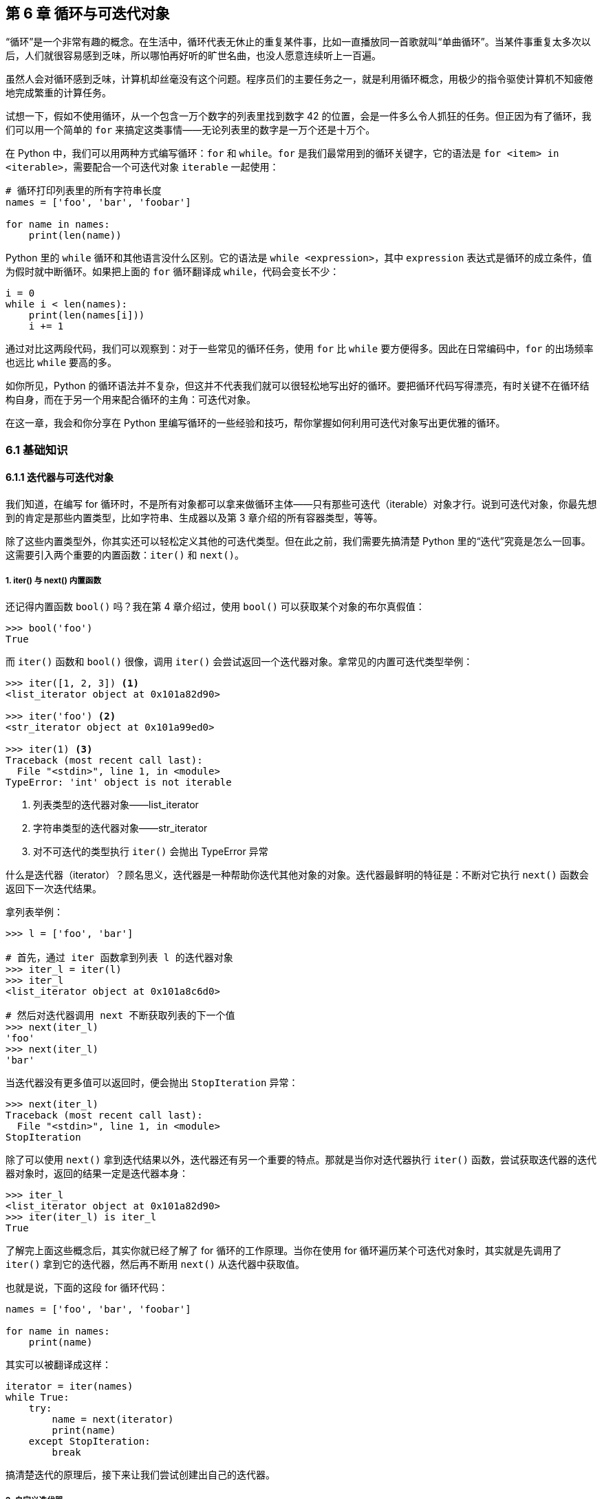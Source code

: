 :description: 第 6 章 循环与可迭代对象

[[ch06_loop]]

== 第 6 章 循环与可迭代对象

“循环”是一个非常有趣的概念。在生活中，循环代表无休止的重复某件事，比如一直播放同一首歌就叫“单曲循环”。当某件事重复太多次以后，人们就很容易感到乏味，所以哪怕再好听的旷世名曲，也没人愿意连续听上一百遍。

虽然人会对循环感到乏味，计算机却丝毫没有这个问题。程序员们的主要任务之一，就是利用循环概念，用极少的指令驱使计算机不知疲倦地完成繁重的计算任务。

试想一下，假如不使用循环，从一个包含一万个数字的列表里找到数字 42 的位置，会是一件多么令人抓狂的任务。但正因为有了循环，我们可以用一个简单的 `for` 来搞定这类事情——无论列表里的数字是一万个还是十万个。

在 Python 中，我们可以用两种方式编写循环：`for` 和 `while`。`for` 是我们最常用到的循环关键字，它的语法是 `for <item> in <iterable>`，需要配合一个可迭代对象 `iterable` 一起使用：

[source,python]
----
# 循环打印列表里的所有字符串长度
names = ['foo', 'bar', 'foobar']

for name in names:
    print(len(name))
----

Python 里的 `while` 循环和其他语言没什么区别。它的语法是 `while <expression>`，其中 `expression` 表达式是循环的成立条件，值为假时就中断循环。如果把上面的 `for` 循环翻译成 `while`，代码会变长不少：

[source,python]
----
i = 0
while i < len(names):
    print(len(names[i]))
    i += 1
----

通过对比这两段代码，我们可以观察到：对于一些常见的循环任务，使用 `for` 比 `while` 要方便得多。因此在日常编码中，`for` 的出场频率也远比 `while` 要高的多。

如你所见，Python 的循环语法并不复杂，但这并不代表我们就可以很轻松地写出好的循环。要把循环代码写得漂亮，有时关键不在循环结构自身，而在于另一个用来配合循环的主角：可迭代对象。

在这一章，我会和你分享在 Python 里编写循环的一些经验和技巧，帮你掌握如何利用可迭代对象写出更优雅的循环。

<<<

=== 6.1 基础知识

==== 6.1.1 迭代器与可迭代对象

我们知道，在编写 for 循环时，不是所有对象都可以拿来做循环主体——只有那些可迭代（iterable）对象才行。说到可迭代对象，你最先想到的肯定是那些内置类型，比如字符串、生成器以及第 3 章介绍的所有容器类型，等等。

除了这些内置类型外，你其实还可以轻松定义其他的可迭代类型。但在此之前，我们需要先搞清楚 Python 里的“迭代”究竟是怎么一回事。这需要引入两个重要的内置函数：`iter()` 和 `next()`。

===== 1. iter() 与 next() 内置函数

还记得内置函数 `bool()` 吗？我在第 4 章介绍过，使用 `bool()` 可以获取某个对象的布尔真假值：

[source,python]
----
>>> bool('foo')
True
----

而 `iter()` 函数和 `bool()` 很像，调用 `iter()` 会尝试返回一个迭代器对象。拿常见的内置可迭代类型举例：

[source,python]
----
>>> iter([1, 2, 3]) <.>
<list_iterator object at 0x101a82d90>

>>> iter('foo') <.>
<str_iterator object at 0x101a99ed0>

>>> iter(1) <.>
Traceback (most recent call last):
  File "<stdin>", line 1, in <module>
TypeError: 'int' object is not iterable
----

<.> 列表类型的迭代器对象——list_iterator
<.> 字符串类型的迭代器对象——str_iterator
<.> 对不可迭代的类型执行 `iter()` 会抛出 TypeError 异常

什么是迭代器（iterator）？顾名思义，迭代器是一种帮助你迭代其他对象的对象。迭代器最鲜明的特征是：不断对它执行 `next()` 函数会返回下一次迭代结果。

拿列表举例：

[source,python]
----
>>> l = ['foo', 'bar']

# 首先，通过 iter 函数拿到列表 l 的迭代器对象
>>> iter_l = iter(l)
>>> iter_l
<list_iterator object at 0x101a8c6d0>

# 然后对迭代器调用 next 不断获取列表的下一个值
>>> next(iter_l)
'foo'
>>> next(iter_l)
'bar'
----

当迭代器没有更多值可以返回时，便会抛出 `StopIteration` 异常：

[source,python]
----
>>> next(iter_l)
Traceback (most recent call last):
  File "<stdin>", line 1, in <module>
StopIteration
----

除了可以使用 `next()` 拿到迭代结果以外，迭代器还有另一个重要的特点。那就是当你对迭代器执行 `iter()` 函数，尝试获取迭代器的迭代器对象时，返回的结果一定是迭代器本身：

[source,python]
----
>>> iter_l
<list_iterator object at 0x101a82d90>
>>> iter(iter_l) is iter_l
True
----

了解完上面这些概念后，其实你就已经了解了 for 循环的工作原理。当你在使用 for 循环遍历某个可迭代对象时，其实就是先调用了 `iter()` 拿到它的迭代器，然后再不断用 `next()` 从迭代器中获取值。

也就是说，下面的这段 for 循环代码：

[source,python]
----
names = ['foo', 'bar', 'foobar']

for name in names:
    print(name)
----

其实可以被翻译成这样：

[source,python]
----
iterator = iter(names)
while True:
    try:
        name = next(iterator)
        print(name)
    except StopIteration:
        break
----

搞清楚迭代的原理后，接下来让我们尝试创建出自己的迭代器。

===== 2. 自定义迭代器

要自定义一个迭代器类型，关键在于实现下面这两个魔法方法：

- `$$__$$iter$$__$$`：调用 `iter()` 时触发，迭代器（iterator）对象总是返回自身
- `$$__$$next$$__$$`：调用 `next()` 时触发，通过 `return` 来返回结果，没有更多内容就抛出 `StopIteration` 异常，**会在被迭代过程中多次触发**

举一个具体的例子，假如我想要编写一个和 `range()` 类似的迭代器对象 `Range7`，它可以返回一段范围内所有可被 7 整除或包含数字 7 的整数。

下面是 `Range7` 类的代码：

[source,python]
----
class Range7:
    """生成一段范围内的可被 7 整除或包含 7 的整数

    :param start: 开始数字
    :param end: 结束数字
    """

    def __init__(self, start, end):
        self.start = start
        self.end = end
        # 使用 current 保存当前所处的位置
        self.current = start

    def __iter__(self):
        return self

    def __next__(self):
        while True:
            # 当已经到达边界时，抛出异常终止迭代
            if self.current >= self.end:
                raise StopIteration

            if self.num_is_valid(self.current):
                ret = self.current
                self.current += 1
                return ret
            self.current += 1

    def num_is_valid(self, num):
        """判断数字是否满足要求"""
        if num == 0:
            return False
        return num % 7 == 0 or '7' in str(num)
----

我们可以通过 `for` 循环来验证这个迭代器的执行效果：

[source,python]
----
>>> r = Range7(0, 20)
>>> for num in r:
...     print(num)
... 
7
14
17
----

遍历 `Range7` 对象时，它确实会不断返回符合要求的数字。

不过，虽然上面的代码满足了需求，但在进一步使用时，我们会发现现在的 `Range7` 对象有一个问题，那就是每个新 `Range7` 对象只能被完整遍历一次，假如做二次遍历就会拿不到任何结果：

[source,python]
----
>>> r = Range7(0, 20)
>>> tuple(r)
(7, 14, 17)
>>> tuple(r) <.>
()
----

<.> 第二次用 `tuple()` 转换成元组，只能得到一个空元组

这个问题并非 `Range7` 所独有，它其实是所有迭代器的“通病”。

如果你回过头，仔细读一遍 `Range7` 的代码，肯定可以发现它在二次遍历时不返回结果的原因。

在之前的代码里，每个 `Range7` 对象都只有唯一的一个 `current` 属性，当程序第一次遍历完迭代器后，`current` 就会不断增长为边界值 `self.end`。之后，除非手动重置 `current` 的值，二次遍历自然就不会再拿到任何结果。

那到底要如何调整代码，才能让 `Range7` 对象可以被重复使用呢？这需要先从“迭代器（iterator）”和“可迭代对象（iterable）”的区别说起。

===== 3. 区分迭代器与可迭代对象

迭代器（iterator）与可迭代对象（iterable）这两个词虽然看上去很像，但它们表达的含义却大不相同。

迭代器是可迭代对象的一种。它最常出现的场景是在迭代其他对象时，作为一种介质或工具对象存在——就像调用 `iter([])` 时返回的 `list_iterator`。每个迭代器都对应着**一次**完整的迭代过程，因此它必须在自身保存与当前迭代相关的状态——迭代位置（就像 `Range7` 里面的 `current` 属性）。

一个合法的迭代器，必须要同时实现 `$$__$$iter$$__$$` 和 `$$__$$next$$__$$` 两个魔法方法。

相比之下，可迭代对象的定义则宽泛许多。判断一个对象 `obj` 是否可迭代的唯一标准，就是调用 `iter(obj)`，然后看结果是不是一个迭代器（iterator）footnote:[事实上，这个检查过程也不用你手动做。`iter()` 函数本身就会自动校验结果是不是一个合法迭代器，假如不合法，调用时就会抛出 `TypeError: iter() returned non-iterator` 异常]。因此，可迭代对象只需要实现 `$$__$$iter$$__$$` 方法，不一定得实现 `$$__$$next$$__$$` 方法。

所以，如果想让 `Range7` 对象在每次被迭代时都返回完整结果，我们必须把现在的代码拆成两部分：可迭代类型 `Range7` 和迭代器类型 `Range7Iterator`。

[source,python]
----
class Range7:
    """生成一段范围内的可被 7 整除，或包含 7 的数字"""

    def __init__(self, start, end):
        self.start = start
        self.end = end

    def __iter__(self):
        # 返回一个新的迭代器对象
        return Range7Iterator(self)


class Range7Iterator:
    def __init__(self, range_obj):
        self.range_obj = range_obj
        self.current = range_obj.start

    def __iter__(self):
        return self

    def __next__(self):
        while True:
            if self.current >= self.range_obj.end:
                raise StopIteration

            if self.num_is_valid(self.current):
                ret = self.current
                self.current += 1
                return ret
            self.current += 1

    def num_is_valid(self, num):
        if num == 0:
            return False
        return num % 7 == 0 or '7' in str(num)
----

在新代码中，每次遍历 `Range7` 对象时，都会创建出一个全新的迭代器对象 `Range7Iterator`，之前的问题因此可以得到圆满解决：

[source,python]
----
>>> r = Range7(0, 20)

>>> tuple(r)
(7, 14, 17)

>>> tuple(r) <.>
(7, 14, 17)
----

<.> Range7 类型现在可以被重复迭代了

最后，再总结一下迭代器与可迭代对象的区别：

- 可迭代对象不一定是迭代器，但迭代器一定是可迭代对象
- 对可迭代对象使用 `iter()` 会返回迭代器，迭代器则会返回它自身
- 每个迭代器的被迭代过程是一次性的，可迭代对象则不一定
- 可迭代对象只需要实现 `$$__$$iter$$__$$` 方法，而迭代器要额外实现 `$$__$$next$$__$$` 方法

.可迭代对象与 $$__$$getitem$$__$$
****
除了 `$$__$$iter$$__$$` 和 `$$__$$next$$__$$` 方法外，还有一个魔法方法也和可迭代对象密切相关：`$$__$$getitem$$__$$`。

如果一个类型没有定义 `$$__$$iter$$__$$`，但是定义了 `$$__$$getitem$$__$$` 方法，那么 Python 也会认为它是可迭代的。在遍历它时，解释器会不断使用数字索引值（0, 1, 2, ...）来调用  `$$__$$getitem$$__$$` 方法获得返回值，一直到抛出 `IndexError` 为止。

但 `$$__$$getitem$$__$$` 可遍历的这个特点不属于目前主流的迭代器协议，更多是对旧版本的一种兼容行为，所以在本章不做过多阐述。
****

===== 4. 生成器是迭代器

在第 3 章时，我简单介绍过生成器对象。我们知道，生成器是一种懒惰的可迭代对象，使用它来替代传统列表可以节约内存，提升执行效率。

但除此之外，生成器还是一种简化的迭代器实现，使用它可以大大降低实现传统迭代器的编码成本。因此在平时，我们基本不怎么需要通过 `$$__$$iter$$__$$` 和 `$$__$$next$$__$$` 来实现迭代器，只要写上几个 `yield` 就行。

如果利用生成器，上面的 `Range7Iterator` 可以被改写成一个只有 5 行代码的函数：

[source,python]
----
def range_7_gen(start, end):
    """生成器版本的 Range7Iterator"""
    num = start
    while num < end:
        if num != 0 and (num % 7 == 0 or '7' in str(num)):
            yield num
        num += 1
----

我们可以用 `iter()` 和 `next()` 函数来验证“生成器就是迭代器”这个事实：

[source,python]
----
>>> nums = range_7_gen(0, 20)

# 使用 iter() 函数测试
>>> iter(nums)
<generator object range_7_gen at 0x10404b2e0>
>>> iter(nums) is nums
True

# 使用 next() 不断获取下一个值
>>> next(nums)
7
>>> next(nums)
14
----

生成器（generator）利用其简单的语法，大大降低了迭代器的使用门槛，是用来优化循环代码时最得力的帮手。

==== 6.1.2 修饰可迭代对象优化循环

对于一位学过其他编程语言的人来说，假如他需要在遍历一个列表的同时，获取当前索引位置。他很可能会写出这样的代码：

[source,python]
----
index = 0
for name in names:
    print(index, name)
    index += 1
----

上面的循环虽然没错，但并不是最佳做法。一个拥有两年 Python 开发经验的人会说，这段代码应该这么写：

[source,python]
----
for i, name in enumerate(names):
    print(i, name)
----

https://docs.python.org/3/library/functions.html#enumerate[`enumerate()`] 是 Python 里的一个内置函数，它接收一个可迭代对象作为参数，返回一个不断生成 (当前下标, 当前元素) 的新可迭代对象，这个场景使用它最适合不过。

虽然 `enumerate()` 函数自身很简单，但它其实代表了一种循环代码优化思路：通过修饰可迭代对象来优化循环。

===== 使用生成器函数修饰可迭代对象

什么是“修饰可迭代对象”？让我用一段简单的代码来说明：

[source,python]
----
def sum_even_only(numbers):
    """对 numbers 里面所有的偶数求和"""
    result = 0
    for num in numbers:
        if num % 2 == 0:
            result += num
    return result
----

在这段代码的循环体内，我写了一条 `if` 语句来剔除掉了所有奇数。但是，假如借鉴 `enumerate()` 函数的思路，我们其实可以把这个“奇数剔除逻辑”提炼成一个生成器函数，从而达到简化循环内部代码的目的。

下面就是我们需要的生成器函数 `even_only()`，它专门负责偶数过滤工作：

[source,python]
----
def even_only(numbers):
    for num in numbers:
        if num % 2 == 0:
            yield num
----

之后在 `sum_even_only_v2()` 里，只要先用 `even_only` 函数修饰 `numbers` 变量，循环内的“偶数过滤”逻辑就可以完全去掉，只需简单求和即可：

[source,python]
----
def sum_even_only_v2(numbers):
    """对 numbers 里面所有的偶数求和"""
    result = 0
    for num in even_only(numbers):
        result += num
    return result
----

总结一下，“修饰可迭代对象”是指用生成器（或普通的迭代器）在循环外部包装原本的循环主体，完成一些原本必须在循环内部执行的工作——比如过滤特定成员、提供额外结果等，以此来简化循环代码。

除了定义自己的修饰函数外，你还可以直接使用标准库模块 `itertools` 里的许多现成工具。

==== 6.1.3 使用 itertools 模块优化循环

itertools 是一个和迭代器有关的标准库模块，它里面包含许多用来处理可迭代对象的工具函数。在模块的官方文档里，你可以找到每个函数的详细介绍与说明。

在本小节，我也会对 itertools 里的部分函数做一些简单介绍，但侧重点会和官方文档稍有不同。我会通过一些常见的代码场景，来详细解释 itertools 是如何改善循环代码的。

===== 1. 使用 product 扁平化多层嵌套循环

虽然我们都知道：“扁平优于嵌套”，但有时针对某类需求，似乎一定得写一些多层嵌套循环才行。下面这个函数就是一例：

[source,python]
----
def find_twelve(num_list1, num_list2, num_list3):
    """从 3 个数字列表中，寻找是否存在和为 12 的 3 个数"""
    for num1 in num_list1:
        for num2 in num_list2:
            for num3 in num_list3:
                if num1 + num2 + num3 == 12:
                    return num1, num2, num3
----

对于这种嵌套遍历多个对象的多层循环代码，我们可以使用 `product()` 函数来优化它。`product` 接收多个可迭代对象作为参数，然后根据它们的笛卡尔积不断生成结果。

[source,python]
----
>>> from itertools import product
>>> list(product([1, 2], [3, 4]))
[(1, 3), (1, 4), (2, 3), (2, 4)]
----

用 `product` 优化函数里的嵌套循环：

[source,python]
----
from itertools import product


def find_twelve_v2(num_list1, num_list2, num_list3):
    for num1, num2, num3 in product(num_list1, num_list2, num_list3):
        if num1 + num2 + num3 == 12:
            return num1, num2, num3
----

相比之前，新函数只用了一层 for 循环就完成了任务，代码变得更精炼了。

===== 2. 使用 islice 实现循环内隔行处理

假如我有一份数据文件，里面包含某论坛的许多帖子标题，内容格式是这样的：

[source,plain]
----
python-guide: Python best practices guidebook, written for humans.
---
Python 2 Death Clock
---
Run any Python Script with an Alexa Voice Command
---
<... ...>
----

我现在需要解析这个文件，拿到文件里的所有标题。

可能是为了格式美观，这份文件里的每两个标题之间，都有一个 `"---"` 分隔符。而这个分隔符给我的解析工作带来了一点小麻烦——在遍历过程中，我必须跳过这些无意义的符号。

利用 `enumerate()` 内置函数，我可以直接在循环内加一段基于当前序号的 `if` 判断来做到这一点：

[source,python]
----
def parse_titles(filename):
    """从隔行数据文件中读取 reddit 主题名称
    """
    with open(filename, 'r') as fp:
        for i, line in enumerate(fp):
            # 跳过无意义的 '---' 分隔符
            if i % 2 == 0:
                yield line.strip()
----

但是，对于这类在循环内隔行处理的需求来说，如果使用 itertools 里的 https://docs.python.org/3.6/library/itertools.html#itertools.islice[islice()] 函数修饰被循环对象，整段循环代码可以变得更简单、更直接。

`islice(seq, start, end, step)` 函数和数组切片操作（list[start:stop:step]）接收的参数几乎完全一致。如果需要在循环内部实现隔行处理，只要设置第三个参数“step（递进步长）”的值为 2 即可：

[source,python]
----
from itertools import islice

def parse_titles_v2(filename):
    with open(filename, 'r') as fp:
        # 设置 step=2，跳过无意义的 '---' 分隔符
        for line in islice(fp, 0, None, 2):
            yield line.strip()
----

===== 3. 使用 takewhile 替代 break 语句

有时，我们需要在每次开始执行循环体代码时，决定是否需要提前结束循环。比如像下面这样：

[source,python]
----
for user in users:
    # 当第一个不合格的用户出现后，不再进行后面的处理
    if not is_qualified(user):
        break

    # 进行处理 ... ...
----

对于这类代码，我们可以使用 `takewhile()` 函数来简化它。

`takewhile(predicate, iterable)` 会在迭代第二个参数 `iterable` 的过程中，不断使用当前值作为参数调用 `predicate` 函数并对返回结果进行真值测试，如果为 `True`，则返回当前值并继续迭代，否则立即中断本次迭代。

使用 `takewhile` 后的代码会变成这样：

[source,python]
----
from itertools import takewhile

for user in takewhile(is_qualified, users):
    # 进行处理 ... ...
----

除了上面这三个函数以外，itertools 还有其他一些有意思的工具函数，它们都可以用来搭配循环使用，比如用 `chain()` 函数可以扁平化双层嵌套循环、用 `zip_longest()` 函数可以一次同时遍历多个对象，等等。

本书篇幅有限，此处不再一一介绍 `itertools` 余下的其他函数，如有兴趣可自行查阅官方文档。

==== 6.1.4 循环语句的 else 关键字

在 Python 语言的所有关键字里，`else` 也许是其中最奇特（或者说最“臭名昭著”也行）的一个。条件分支语句用 `else` 来表示“否则执行某件事”，异常捕获语句用 `else` 表示“没异常就做某件事”。而在 `for` 和 `while` 循环结构里，人们同样也可以使用 `else` 关键字。

举个例子，下面的 `process_tasks` 函数里有个批量处理任务的 `for` 循环：

[source,python]
----
def process_tasks(tasks):
    """批量处理任务，如遇到状态不为 Pending 的任务则中止本次处理。"""
    non_pending_found = False
    for task in tasks:
        if not task.is_pending():
            non_pending_found = True
            break
        process(task)

    if non_pending_found:
        notify_admin('Found non-pending task, processing aborted.')
    else:
        notify_admin('All tasks was processed.')
----

函数会在执行结束时给管理员发送通知。为了在不同情况（有或没有“pending”状态的任务）下发送不同通知，函数在循环开始前定义了一个标记变量 `non_pending_found`。

假如利用循环语句的 `else` 分支，这份代码可被缩减成这样：

[source,python]
----
def process_tasks(tasks):
    """批量处理任务，如遇到状态不为 Pending 的任务则中止本次处理。"""
    for task in tasks:
        if not task.is_pending():
            notify_admin('Found non-pending task, processing aborted.')
            break
        process(task)
    else:
        notify_admin('All tasks was processed.')
----

`for` 循环（和 `while` 循环）后的 `else` 关键字，代表如果循环正常结束（没有碰到任何 `break`），便执行该分支内的语句。因此，老式的“循环 + 标记变量”风格的代码，就可以利用该特性简写为“循环 + else 分支”。看上去挺好，对吧？

但不知你是否记得，在介绍异常语句的 `else` 分支时，我说过那里的 `else` 关键字很不直观、很难理解。而现在循环语句里的 `else` 与之相比，更是有过之而无不及。

假如一个 Python 初学者读到上面的第二段代码，基本不可能猜到代码里的 `else` 分支到底是什么意思。而这正是糟糕的关键字的“功劳”，如果 Python 当初使用 `nobreak` 或 `then` 来替代 `else`，相信这个语言特性会比现在好理解得多。

正因如此，一些 Python 学习资料会建议大家避免使用循环里的 `else` 分支。理由很简单：因为和 `for...else` 所带来的高昂理解成本相比，它所提供的那点方便根本微不足道。但与此同时，也有更多的资料把循环的 `else` 分支当成一种地道的 Python 写法，大力推荐他人使用。

所以，到底该用还是不该用 `for...else`？我在这其实很难给你一个权威建议。但我能告诉你的是，和 `try...else` 比起来，我使用 `for...else` 的次数要少得多。

举例来说，假如前面的 `process_tasks` 函数在真实项目中出现，我极有可能会用“拆分子函数”的技巧来重构它。通过把循环结构拆分为一个独立函数，我可以完全避免“使用标记变量还是 else 分支”的艰难抉择：

[source,python]
----
def process_tasks(tasks):
    """批量处理任务并将结果通知管理员。"""
    if _process_tasks(tasks):
        notify_admin('All tasks was processed.')
    else:
        notify_admin('Found non-pending task, processing aborted.')


def _process_tasks(tasks):
    """批量处理任务，如遇到状态不为 Pending 的任务则中止本次处理。

    :return: 是否完全处理所有任务
    :rtype: bool
    """
    for task in tasks:
        if not task.is_pending():
            return False
        process(task)
    return True
----

=== 6.2 案例故事

在工作中，文件对象是我们最常接触到的可迭代类型之一。用 `for` 循环遍历一个文件对象，便可逐行读取它的内容。但有时，这种方式在碰到大文件时，会出现一些奇怪的效率问题。在下面的故事中，小 R 就遇到了这个问题。

==== 数字统计任务

小 R 是一位刚接触 Python 语言的初学者，在学习了如何用 Python 读取文件后，他想要做一个小练习：计算在某个文件中，一共包含多少个数字字符（0-9）。

参考了文件操作的相关文档后，他很快写出了如下所示的代码。

.代码样例 6-1 标准的文件读取方式
[source,python]
----
def count_digits(fname):
    """计算文件里包含多少个数字字符"""
    count = 0
    with open(fname) as file:
        for line in file:
            for s in line:
                if s.isdigit():
                    count += 1
    return count
----

小 R 的笔记本电脑上有一个测试用的小文件 `small_file.txt`，里面包含了一行行的随机字符串：

[source,plain]
----
feiowe9322nasd9233rl
aoeijfiowejf8322kaf9a
----

把这个文件传入函数后，程序轻松计算出了数字的数量：

[source,python]
----
print(count_digits('small_file.txt'))
# 输出结果: 13
----

不过奇怪的是，虽然 `count_digits()` 函数可以很快完成对 `small_file.txt` 的统计，但当小 R 把它用在另一个 5 GB 大的文件 `big_file.txt` 上时，却发现程序整整花费了一分多钟才能给出结果，并且整个执行过程耗光了笔记本电脑的全部 4G 内存。

`big_file.txt` 的内容和 `small_file.txt` 没什么不同，也都是一些随机字符串而已。但在 `big_file.txt` 里，所有的文本都被放在了同一行：

.大文件 big_file.txt
[source,raw]
----
df2if283rkwefh... <剩余 5 GB 大小> ...
----

为什么同一份代码用到大文件上时，效率就会变低这么多呢？原因就藏在小 R 读取文件的方法里。

===== 1. 读取文件的标准做法

小 R 在代码里所使用的文件读取方式，可以称得上是 Python 里的“标准做法”：首先用 `with open(fine_name)` 上下文管理器语法获得一个文件对象，然后用 `for` 循环迭代它，**逐行**获取文件里的内容。

为什么这种文件读取方式会成为标准？这是因为它有两个好处：

[arabic]
. `with` 上下文管理器会自动关闭文件描述符
. 在迭代文件对象时，内容是一行一行返回的，不会占用太多内存

不过这套标准做法虽好，但也不是没有缺点。假如被读取的文件里，根本就没有任何换行符，那么上面列的第 2 个好处就不再成立。缺少了换行符以后，程序遍历文件对象时就不知道该何时中断，最终只能一次性生成一个巨大的字符串对象，白白消耗掉大量时间和内存。

这就是 `count_digits` 函数在处理 `big_file.txt` 时变得异常缓慢的原因。

要解决这个问题，我们需要把这种读取文件的“标准做法”暂时放到一边。

===== 2. 使用 while 循环加 read 方法分块读取

除了直接遍历文件对象来逐行读取文件内容外，我们还可以调用更底层的 `file.read()` 方法。

与直接用循环迭代文件对象不同，每次调用 `file.read(chunk_size)` 会马上读取从当前游标位置往后 `chunk_size` 大小的文件内容，不必等待任何换行符出现。

有了 `file.read()` 方法的帮助，小 R 的函数可以被改写成这样:

.代码样例 6-2 使用 `.read()` 读取文件
[source,python]
----
def count_digits_v2(fname):
    """计算文件里包含多少个数字字符，每次读取 8kb"""
    count = 0
    block_size = 1024 * 8
    with open(fname) as file:
        while True:
            chunk = file.read(block_size)
            # 当文件没有更多内容时，read 调用将会返回空字符串 ''
            if not chunk:
                break
            for s in chunk:
                if s.isdigit():
                    count += 1
    return count
----

在新函数中，我们使用了一个 `while` 循环来读取文件内容，每次最多读 8 KB，程序不再需要在内存中拼接庞大的字符串，内存占用会降低非常多。

不过，新代码虽然解决了大文件读取时的性能问题，循环内的逻辑却变得更零碎了。如果使用 `iter()` 函数，我们可以进一步简化代码。

===== 3. iter() 的另一个用法

在 6.1.1 节，我那时介绍 `iter()` 是一个用来获取迭代器的内建函数，但除此之外，它其实还有另一个鲜为人知的用法。

当我们使用 `iter(callable, sentinel)` 的方式调用 `iter` 函数时，会拿到一个特殊的迭代器对象。用循环遍历这个迭代器，会不断返回调用 `callable()` 的结果，假如结果等于 `setinel` ，迭代过程中止。

利用这个特点，我们可以把上面的 `while` 重新改为 `for`，让循环内部变得更简单：

.代码样例 6-3 巧用 `iter()` 读取文件
[source,python]
----
from functools import partial

def count_digits_v3(fname):
    count = 0
    block_size = 1024 * 8
    with open(fname) as fp:
        # 使用 functools.partial 构造一个新的无须参数的函数
        _read = partial(fp.read, block_size) <.>

        # 利用 iter() 构造一个不断调用 _read 的迭代器
        for chunk in iter(_read, ''):
            for s in chunk:
                if s.isdigit():
                    count += 1
    return count
----

<.> 你可以在 7.1.3 节找到 `partial()` 工具函数的相关介绍

完成改造后，我们再来看看新函数在性能方面表现如何。

一开始，小 R 的旧程序需要 4 GB 内存，耗时超过一分钟，才能勉强完成 `big_file.txt` 的统计工作。而现在的新代码只需要 12 秒和 7 MB 内存就能完成同样的事情——效率提升了接近 4 倍，内存占用更是不到原来的 1%。

解决了原有代码的性能问题后，小 R 很快又遇到了一个新问题。

===== 4. 按职责拆解循环体代码

在 `count_digits_v3()` 函数里，小 R 实现了统计文件里所有数字的功能。但现在，他又有了一个新任务：统计文件里面的所有偶数字符（0,2,4,6,8）出现的次数。

在实现新需求时，小 R 会发现一个让人心烦的问题：他没法复用已有的“按块读取大文件”的功能，只能把那片包含 `partial()`、`iter()` 的循环代码全部依样画葫芦照抄一遍。

之所以会这样，是因为在旧代码的循环内部，存在着两个独立的逻辑：“数据生成（从文件里不断获取数字字符）”与“数据消费（统计个数）”。这两个独立逻辑被放在了同一个循环体内，被耦合在了一起。

为了提升代码的复用能力，我们需要帮小 R 解除这种耦合关系。

要解耦循环体，生成器（或迭代器）是我们的首选。在这个案例中，我们可以定义一个新的生成器函数：`read_file_digits()`，由它来负责所有与“数据生成”相关的逻辑。

.代码样例 6-4 读取数字内容的生成器函数
[source,python]
----
def read_file_digits(fp, block_size=1024 * 8):
    """生成器函数：分块读取文件内容，返回其中的数字字符"""
    _read = partial(fp.read, block_size)
    for chunk in iter(_read, ''):
        for s in chunk:
            if s.isdigit():
                yield s
----

这样 `count_digits_v4()` 里的主循环就只需要负责计数即可。

.代码样例 6-5 复用读取函数后的统计函数
[source,python]
----
def count_digits_v4(fname):
    count = 0
    with open(fname) as file:
        for _ in read_file_digits(file):
            count += 1
    return count
----

当小 R 接到新任务，需要统计偶数时，可以直接复用 `read_file_digits()` 函数：

.代码样例 6-6 复用读取函数后的统计偶数函数
[source,python]
----
from collections import defaultdict

def count_even_groups(fname):
    """分别统计文件里每个偶数字符出现的个数"""
    counter = defaultdict(int)
    with open(fname) as file:
        for num in read_file_digits(file):
            if int(num) % 2 == 0:
                counter[int(num)] += 1
    return counter
----

实现新需求变得轻而易举。

小 R 的故事告诉了我们一个道理。在编写循环时，我们需要时常问自己：循环体内的代码是不是过长、过于复杂了？如果答案是肯定的，那就试着把代码按职责分类，抽象成独立的生成器（或迭代器）吧。这样不光能让代码变得更整洁，可复用性也会得到极大提升。

=== 6.3 编程建议

==== 6.3.1 中断嵌套循环的正确方式

在 Python 里，当我们想要中断某个循环时，可以使用 `break` 语句。但有时，当程序需要马上从一个多层嵌套循环里中断时，一个 `break` 就会显得有点不够用。

拿下面这段代码为例：

[source,python]
----
def print_first_word(fp, prefix):
    """找到文件里，第一个以指定前缀开头的单词，并打印出来

    :param fp: 可读文件对象
    :param prefix: 需要寻找的单词前缀
    """
    first_word = None
    for line in fp:
        for word in line.split():
            if word.startswith(prefix):
                first_word = word
                # 注意：此处的 break 只能跳出最内层循环
                break
        # 一定要在外层加一个额外的 break 语句来判断是否结束循环
        if first_word:
            break

    if first_word:
        print(f'Found the first word startswith "{prefix}": "{first_word}"')
    else:
        print(f'Word starts with "{prefix}" was not found.')
----

`print_first_word` 函数的功能，是找到并打印某个文件里以特定前缀 `prefix` 开头的第一个单词，它的执行效果如下：

[source,raw]
----
# 找到匹配结果时
$ python labeled_break.py --prefix="re"
Found the first word startswith "re": "rename"

# 没找到匹配时
$ python labeled_break.py --prefix="yy"
Word starts with "yy" was not found.
----

在上面的代码里，为了让程序在找到第一个单词时中断查找，我写了两个 `break`——内层循环一个，外层循环一个。这其实是不得已而为之，因为 Python 语言不支持“带标签的 break”语句footnote:[带标签的 break 语句是指程序员在写 `break` 时指定一个代码标签——比如 `break outer_loop`，实现一次跳出多层循环的效果。许多编程语言（比如 Java、Go 语言）都支持这个功能。]，无法用一个 `break` 跳出多层循环。

但这样写其实并不好，这许许多多的 `break` 会让代码逻辑变得更难理解，也更容易出现 bug。

如果想快速从嵌套循环里跳出，其实有个更好的做法，那就是把循环代码拆分为一个新函数，然后直接使用 `return`。

比如，在这段代码样例里，我们可以把 `print_first_word()` 里的“寻找单词”部分拆分为一个独立函数：

[source,python]
----
def find_first_word(fp, prefix):
    """找到文件里，第一个以指定前缀开头的单词，并打印出来

    :param fp: 可读文件对象
    :param prefix: 需要寻找的单词前缀
    """
    for line in fp:
        for word in line.split():
            if word.startswith(prefix):
                return word
    return None


def print_first_word(fp, prefix):
    first_word = find_first_word(fp, prefix)
    if first_word:
        print(f'Found the first word startswith "{prefix}": "{first_word}"')
    else:
        print(f'Word starts with "{prefix}" was not found.')
----

这样修改后，嵌套循环里的中断逻辑就变得更容易理解了。

==== 6.3.2 巧用 next() 函数

我在 6.1.1 提到过， 内置函数 `next()` 是构成迭代器协议的关键函数。但在日常编码时，我们却很少会直接用到 `next()`。这是因为在大部分场景下，循环语句已经可以满足普通迭代需求，不需要再去手动调用 `next()`。

但 `next()` 函数其实很有趣。如果配合恰当的迭代器，`next()` 经常可以用很少的代码完成意想不到的功能。

举个例子，假如有一个字典 `d`，你要怎么拿到它的第一个 `key` 呢？

直接调用 `d.keys()[0]` 是不行的，因为字典键不是普通的容器对象，不支持切片操作： 

[source,python]
----
>>> d = {'foo': 1, 'bar': 2}
>>> d.keys()[0]
Traceback (most recent call last):
  File "<stdin>", line 1, in <module>
TypeError: 'dict_keys' object is not subscriptable
----

为了获取第一个 `key`，你必须把 `d.keys()` 先转换为普通列表才行：

[source,python]
----
>>> list(d.keys())[0]
'foo'
----

但这么做有一个很大的缺点，那就是假如字典内容很多，`list()` 操作需要在内存中构建一个大列表，内存占用大，执行效率也比较低。

假如使用 `next()`，你可以更简单的完成任务：

[source,python]
----
>>> next(iter(d.keys()))
'foo'
----

只要先用 `iter()` 获取一个 `d.keys()` 的迭代器，再对它调用 `next()` 就能马上拿到第一个元素了。这样做不需要遍历字典的所有 `key`，自然比先转换列表的方法效率更高。

除此之外，在生成器对象上执行 `next()`，还能高效完成一些元素查找类工作。

假设有一个装了非常多整数的列表对象 `numbers`，我需要找到里面第一个可以被 `7` 整除的数字。

除了编写传统的“`for` 循环配合 `break`”式代码，你也可以直接用 `next()` 配合生成器表达式来完成任务：

[source,python]
----
>>> numbers = [3, 6, 8, 2, 21, 30, 42]
>>> print(next(i for i in numbers if i % 7 == 0))
21
----

==== 6.3.3 当心已被耗尽的迭代器

截止到目前，我们已经见识到了使用生成器的许多好处，比如相比列表更省内存、可以用来解耦循环体代码，等等。但任何事物都有其两面性，生成器——或者说它的父类型：迭代器——并非完美无缺，它们最大的陷阱之一就是：会被耗尽。

拿下面这段代码为例：

[source,python]
----
>>> numbers = [1, 2, 3]

# 使用生成器表达式，创建一个新的生成器对象
# 此时想象中的 numbers 内容为：2, 4, 6
>>> numbers = (i * 2 for i in numbers)
----

假如你连着对 `numbers` 做两次成员判断，程序会返回截然不同的结果：

[source,python]
----
# 第一次 in 判断会触发生成器遍历，找到 4 后返回 True
>>> 4 in numbers
True

# 做第二次 in 判断时，生成器已被部分遍历过，无法再找到 4，
# 因此返回意料外的结果 False
>>> 4 in numbers
False
----

这种由生成器的“耗尽”特性所导致的 bug，隐蔽性非常强，当它出现在一些复杂项目中时，尤其难被定位。比如 Instagram 团队就曾在 PyCon 2017 上分享过一个他们遇到的类似问题footnote:[在搜索引擎搜索：“Instagram 在 PyCon 2017 的演讲摘要”，可以查看这个问题的详细内容。]。

因此在平时，你需要对生成器（迭代器）的“可被一次性耗尽”特点铭记于心，避免写出由它所导致的 bug。假如你要重复使用一个生成器，可以调用 `list()` 函数将它转成列表后再使用。

TIP: 除了生成器函数、生成器表达式以外，人们常常会忽略内置的 `map()`、`filter()` 函数也会返回一个一次性的迭代器对象。在使用这些函数时，也请务必当心。

=== 6.4 总结

在本章，我们学习了编写循环的相关知识。在 Python 里编写循环，关键不仅仅在于循环语法本身，更和可迭代类型息息相关。

Python 里的对象迭代过程，有两个重要的参与者：`iter()` 与 `next()` 内置函数，它们分别对应着两个重要的魔法方法：`$$__$$iter$$__()$$` 和 `$$__$$next$$__$$()`。通过定义这两个魔法方法，我们可以快速创建出自己的迭代器对象。

要写出好的循环，要记住一个关键点。那就是不要让循环体内的代码过于复杂，你可以把不同职责的代码，作为独立的生成器函数拆分出去，这样能大大提升代码的可复用性。

==== 要点

1. 迭代与迭代器原理：

- 使用 `iter()` 函数会尝试获取一个迭代器对象
- 使用 `next()` 函数会获取迭代器的下一个内容
- `for` 循环可以被简单理解为：`while` 循环 + 不断调用 `next()`
- 自定义迭代器需要实现 `$$__$$iter$$__$$` 和 `$$__$$next$$__$$` 两个魔法方法
- 生成器对象（generator）是迭代器的一种
- `iter(callable, sentinel)` 可以基于可调用对象构造一个迭代器

2. 迭代器与可迭代对象：

- 迭代器（iterator）和可迭代对象（iterable）是两个不同概念
- 可迭代对象不一定是迭代器，但迭代器一定是可迭代对象
- 对可迭代对象使用 `iter()` 会返回迭代器，迭代器则会返回它自身
- 每个迭代器的被迭代过程是一次性的，可迭代对象则不一定
- 可迭代对象只需要实现 `$$__$$iter$$__$$` 方法，而迭代器要额外实现 `$$__$$next$$__$$` 方法

3. 代码可维护性技巧：

- 通过定义生成器函数来修饰可迭代对象，可以优化循环内部代码
- `itertools` 模块里有许多函数可以用来修饰可迭代对象
- 生成器函数可以被用来解耦循环代码，提升复用性
- 不要使用多个 `break`，拆分为函数然后直接 `return` 更好
- 使用 `next()` 函数有时可以完成一些意想不到的功能

4. 文件操作知识：

- 使用标准做法读取文件内容，在处理没有换行符的大文件时会很慢
- 调用 `file.read()` 方法可以解决读取大文件的性能问题